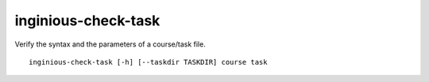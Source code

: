 inginious-check-task
====================

Verify the syntax and the parameters of a course/task file.

.. program:: inginious-check-task

::

    inginious-check-task [-h] [--taskdir TASKDIR] course task

.. option:: -h, --help

   Display the help message.

.. option:: --taskdir TASKDIR

   The path to the directory **containing the courses**. Default to ``./tasks``.

.. option:: course

   The course id to test

.. option:: --port PORT

   The task id to test

